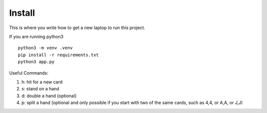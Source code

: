 Install
=========

This is where you write how to get a new laptop to run this project.

If you are running python3 ::

    python3 -m venv .venv
    pip install -r requirements.txt
    python3 app.py


Useful Commands:

1. h: hit for a new card

2. s: stand on a hand

3. d: double a hand (optional)

4. p: split a hand (optional and only possible if you start with two of the same cards, such as 4,4, or A,A, or J,J)


